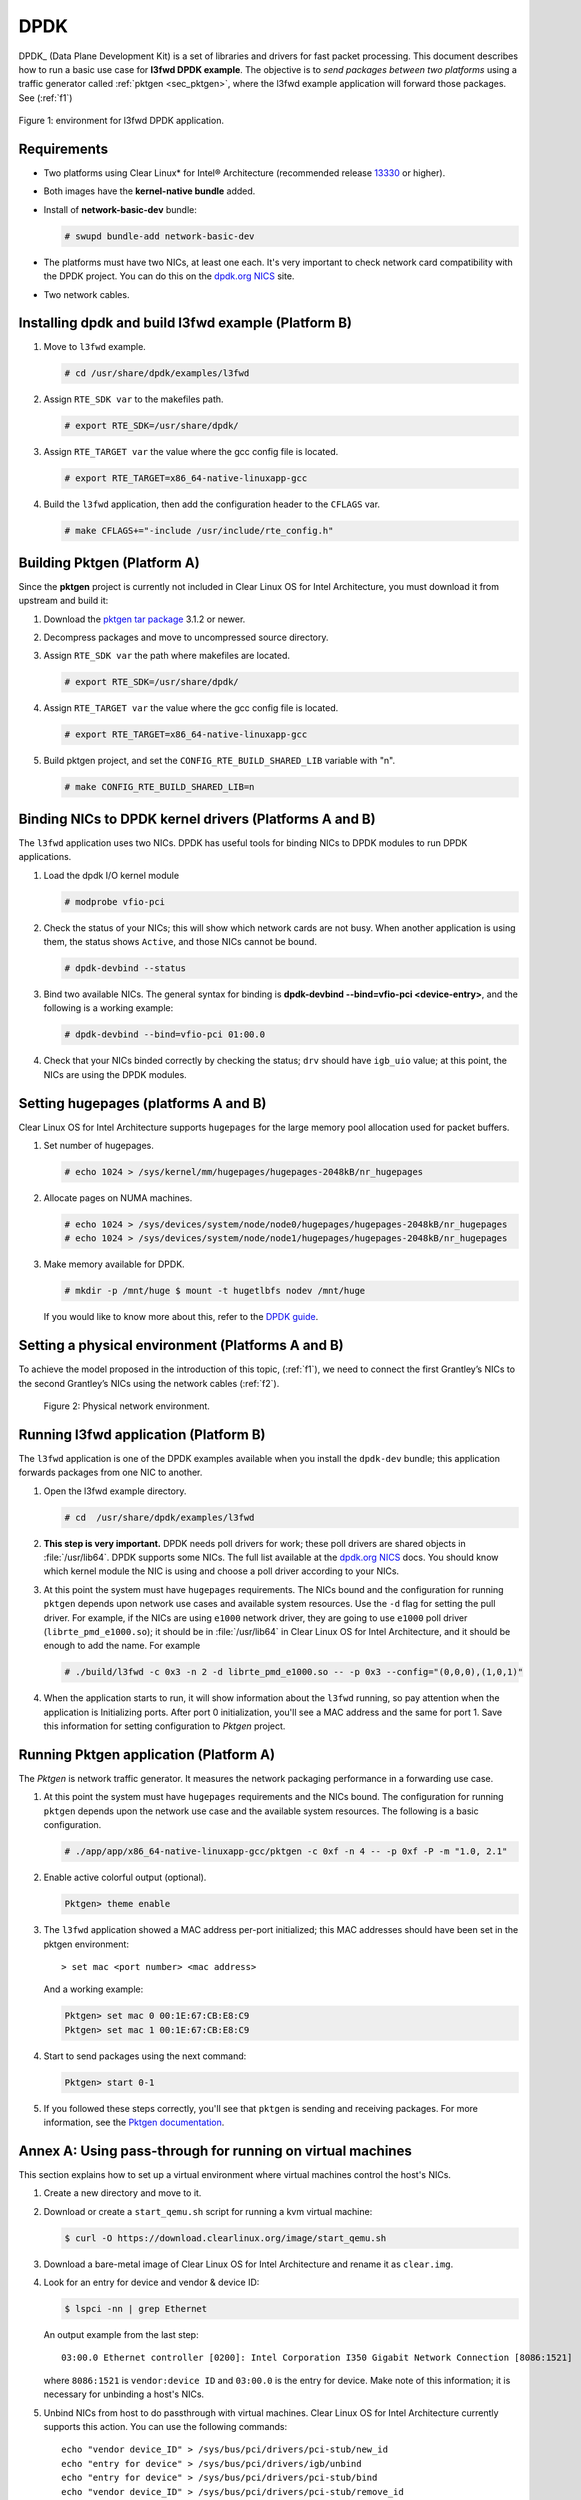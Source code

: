 .. _dpdk:

DPDK
####

DPDK_ (Data Plane Development Kit) is a set of libraries and drivers for fast
packet processing.
This document describes how to run a basic use case for **l3fwd
DPDK example**. The objective is to *send packages between two platforms* using a
traffic generator called :ref:`pktgen <sec_pktgen>`, where the l3fwd example
application will forward those packages. See (:ref:`f1`)

.. _f1:

.. figure:: _static/images/pktgen_lw3fd.png
   :align: center
   :alt: platform A and B

   Figure 1: environment for l3fwd DPDK application.


Requirements
============

* Two platforms using Clear Linux* for Intel® Architecture (recommended release
  `13330`_ or higher).
* Both images have the **kernel-native bundle** added.
* Install of **network-basic-dev** bundle:

  .. code-block:: bash

     # swupd bundle-add network-basic-dev

* The platforms must have two NICs, at least one each. It's very important to
  check network card compatibility with the DPDK project. You can do this on
  the `dpdk.org NICS`_ site.
* Two network cables.

Installing dpdk and build l3fwd example (Platform B)
====================================================

#. Move to ``l3fwd`` example.

   .. code-block:: bash

      # cd /usr/share/dpdk/examples/l3fwd

#. Assign ``RTE_SDK var`` to the makefiles path.

   .. code-block:: bash

      # export RTE_SDK=/usr/share/dpdk/

#. Assign ``RTE_TARGET var`` the value where the gcc config file is located.

   .. code-block:: bash

      # export RTE_TARGET=x86_64-native-linuxapp-gcc

#. Build the ``l3fwd`` application, then add the configuration header to
   the ``CFLAGS`` var.

   .. code-block:: bash

      # make CFLAGS+="-include /usr/include/rte_config.h"



.. _sec_pktgen:

Building Pktgen (Platform A)
============================

Since the **pktgen** project is currently not included in Clear Linux OS for
Intel Architecture, you must download it from upstream and build it:

#. Download the `pktgen tar package`_ 3.1.2 or newer.

#. Decompress packages and move to uncompressed source directory.

#. Assign ``RTE_SDK var`` the path where makefiles are located.

   .. code-block:: bash

      # export RTE_SDK=/usr/share/dpdk/

#. Assign ``RTE_TARGET var`` the value where the gcc config file is located.

   .. code-block:: bash

      # export RTE_TARGET=x86_64-native-linuxapp-gcc

#. Build pktgen project, and set the ``CONFIG_RTE_BUILD_SHARED_LIB`` variable
   with "n".

   .. code-block:: bash

      # make CONFIG_RTE_BUILD_SHARED_LIB=n

Binding NICs to DPDK kernel drivers (Platforms A and B)
=======================================================

The ``l3fwd`` application uses two NICs. DPDK has useful tools for binding NICs to
DPDK modules to run DPDK applications.

#. Load the dpdk I/O kernel module

   .. code-block:: bash

      # modprobe vfio-pci

#. Check the status of your NICs; this will show which network cards are not busy. When
   another application is using them, the status shows ``Active``, and those NICs cannot be
   bound.

   .. code-block:: bash

      # dpdk-devbind --status

#. Bind two available NICs. The general syntax for binding is
   **dpdk-devbind --bind=vfio-pci <device-entry>**,
   and the following is a working example:

   .. code-block:: bash

      # dpdk-devbind --bind=vfio-pci 01:00.0

#. Check that your NICs binded correctly by checking the status; ``drv`` should have ``igb_uio``
   value; at this point, the NICs are using the DPDK modules.


Setting hugepages (platforms A and B)
=====================================

Clear Linux OS for Intel Architecture supports ``hugepages`` for the large memory pool
allocation used for packet buffers.

#. Set number of hugepages.

   .. code-block:: bash

      # echo 1024 > /sys/kernel/mm/hugepages/hugepages-2048kB/nr_hugepages

#. Allocate pages on NUMA machines.

   .. code-block:: bash

      # echo 1024 > /sys/devices/system/node/node0/hugepages/hugepages-2048kB/nr_hugepages
      # echo 1024 > /sys/devices/system/node/node1/hugepages/hugepages-2048kB/nr_hugepages

#. Make memory available for DPDK.

   .. code-block:: bash

      # mkdir -p /mnt/huge $ mount -t hugetlbfs nodev /mnt/huge

   If you would like to know more about this, refer to the `DPDK guide`_.


Setting a physical environment (Platforms A and B)
==================================================

To achieve the model proposed in the introduction of this topic, (:ref:`f1`), we need
to connect the first Grantley’s NICs to the second Grantley’s NICs using the network cables
(:ref:`f2`).

.. _f2:

.. figure:: _static/images/pyshical_net.png

    Figure 2: Physical network environment.


Running l3fwd application (Platform B)
======================================

The ``l3fwd`` application is one of the DPDK examples available when you install the ``dpdk-dev``
bundle; this application forwards packages from one NIC to another.

#. Open the l3fwd example directory.

   .. code-block:: bash

      # cd  /usr/share/dpdk/examples/l3fwd

#. **This step is very important.** DPDK needs poll drivers for work; these poll drivers are
   shared objects in :file:`/usr/lib64`. DPDK supports some NICs. The full list available at the
   `dpdk.org NICS`_ docs. You should know which kernel module the NIC is using and choose a poll
   driver according to your NICs.

#. At this point the system must have ``hugepages`` requirements. The NICs bound and the
   configuration for running ``pktgen`` depends upon network use cases and available system
   resources. Use the ``-d`` flag for setting the pull driver. For example, if the NICs are
   using ``e1000`` network driver, they are going to use ``e1000`` poll driver
   (``librte_pmd_e1000.so``); it should be in :file:`/usr/lib64` in Clear Linux OS for Intel Architecture, and it
   should be enough to add the name. For example

   .. code-block:: bash

      # ./build/l3fwd -c 0x3 -n 2 -d librte_pmd_e1000.so -- -p 0x3 --config="(0,0,0),(1,0,1)"

#. When the application starts to run, it will show information about the ``l3fwd`` running, so
   pay attention when the application is Initializing ports. After port 0 initialization, you'll
   see a MAC address and the same for port 1. Save this information for setting configuration
   to `Pktgen` project.

Running Pktgen application (Platform A)
===========================================

The `Pktgen` is network traffic generator. It measures the network packaging performance
in a forwarding use case.

#. At this point the system must have ``hugepages`` requirements and the NICs bound. The
   configuration for running ``pktgen`` depends upon the network use case and the available
   system resources. The following is a basic configuration.

   .. code-block:: bash

      # ./app/app/x86_64-native-linuxapp-gcc/pktgen -c 0xf -n 4 -- -p 0xf -P -m "1.0, 2.1"

#. Enable active colorful output (optional).

   .. code-block:: console

      Pktgen> theme enable

#. The ``l3fwd`` application showed a MAC address per-port initialized; this MAC addresses
   should have been set in the pktgen environment::

   > set mac <port number> <mac address>

   And a working example:

   .. code-block:: console

      Pktgen> set mac 0 00:1E:67:CB:E8:C9
      Pktgen> set mac 1 00:1E:67:CB:E8:C9

#. Start to send packages using the next command:

   .. code-block:: console

      Pktgen> start 0-1

#. If you followed these steps correctly, you'll see that ``pktgen`` is sending and receiving
   packages. For more information, see the `Pktgen documentation`_.


Annex A: Using pass-through for running on virtual machines
===========================================================

This section explains how to set up a virtual environment where virtual machines
control the host's NICs.

#. Create a new directory and move to it.

#. Download or create a ``start_qemu.sh`` script for running a kvm virtual machine:

   .. code-block:: bash

      $ curl -O https://download.clearlinux.org/image/start_qemu.sh

#. Download a bare-metal image of Clear Linux OS for Intel Architecture and rename it as ``clear.img``.

#. Look for an entry for device and vendor & device ID:

   .. code-block:: bash

      $ lspci -nn | grep Ethernet

   An output example from the last step::

       03:00.0 Ethernet controller [0200]: Intel Corporation I350 Gigabit Network Connection [8086:1521]

   where ``8086:1521`` is ``vendor:device ID`` and ``03:00.0`` is the entry for device.  Make
   note of this information; it is necessary for unbinding a host's NICs.

#. Unbind NICs from host to do passthrough with virtual machines. Clear Linux OS for Intel Architecture
   currently supports this action. You can use the following commands::

      echo "vendor device_ID" > /sys/bus/pci/drivers/pci-stub/new_id
      echo "entry for device" > /sys/bus/pci/drivers/igb/unbind
      echo "entry for device" > /sys/bus/pci/drivers/pci-stub/bind
      echo "vendor device_ID" > /sys/bus/pci/drivers/pci-stub/remove_id

   .. code-block:: bash

      $ echo "8086 1521" > /sys/bus/pci/drivers/pci-stub/new_id
      $ echo "0000:03:00.0" > /sys/bus/pci/drivers/igb/unbind
      $ echo "0000:03:00.0" > /sys/bus/pci/drivers/pci-stub/bind
      $ echo "8086 1521" > /sys/bus/pci/drivers/pci-stub/remove_id

#. Assign to the KVM virtual machine (guest) the unbound NICs previously noted. Modify the
   ``start_qemu.sh`` script in ``qemu-system-x86_64`` arguments, and add the lines with
   the host's NICs information::

   -device pci-assign,host="<entry for device>",id=passnic0,addr=03.0
   -device pci-assign,host="<entry for device>",id=passnic1,addr=04.0

   A working example:

   .. code-block:: bash

      -device pci-assign,host=03:00.0,id=passnic0,addr=03.0 \
      -device pci-assign,host=03:00.3,id=passnic1,addr=04.0 \

#. If you would like to add more NUMA machines to the virtual machine, you can add the next
   line in the Makefile boot target::

      -numa node,mem=<memory>,cpus=<number of cpus>

   As a working example for a virtual machine with 4096 of memory and four CPUs, the configuration
   would look like this::

    -numa node,mem=2048,cpus=0-1 \
    -numa node,mem=2048,cpus=2-3 \

   This means that each NUMA machine has to use the same quantity of memory.

#. Finally, run the ``start_qemu.sh`` script.


.. _13330: https://download.clearlinux.org/releases/13330/
.. _DPDK: http://dpdk.org
.. _dpdk.org NICS: http://dpdk.org/doc/nics
.. _pktgen tar package: http://dpdk.org/browse/apps/pktgen-dpdk/refs
.. _DPDK guide: http://dpdk.org/doc/guides/linux_gsg/sys_reqs.html
.. _Pktgen documentation: `Pktgen documentation`_ https://media.readthedocs.org/pdf/pktgen/latest/pktgen.pdf
